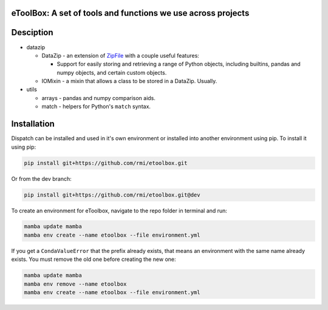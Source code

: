 eToolBox: A set of tools and functions we use across projects
=======================================================================================

.. readme-intro

.. image:: https://github.com/rmi/etoolbox/workflows/tox-pytest/badge.svg
   :target: https://github.com/rmi/etoolbox/actions?query=workflow%3Atox-pytest
   :alt: Tox-PyTest Status

.. image:: https://github.com/rmi/etoolbox/workflows/docs/badge.svg
   :target: https://rmi.github.io/etoolbox/
   :alt: GitHub Pages Status

.. image:: https://coveralls.io/repos/github/RMI/etoolbox/badge.svg?branch=main
   :target: https://coveralls.io/github/RMI/etoolbox?branch=main

.. image:: https://img.shields.io/badge/code%20style-black-000000.svg
   :target: https://github.com/psf/black>
   :alt: Any color you want, so long as it's black.

.. image:: https://img.shields.io/badge/%20imports-isort-%231674b1?style=flat
   :target: https://pycqa.github.io/isort/
   :alt: Imports: isort

Desciption
=======================================================================================

*  datazip

   *  DataZip - an extension of
      `ZipFile <https://docs.python.org/3/library/zipfile.html#zipfile-objects>`_ with
      a couple useful features:

      *  Support for easily storing and retrieving a range of Python objects, including
         builtins, pandas and numpy objects, and certain custom objects.

   *  IOMixin - a mixin that allows a class to be stored in a DataZip. Usually.

*  utils

   * arrays - pandas and numpy comparison aids.
   * match - helpers for Python's ``match`` syntax.

Installation
=======================================================================================

Dispatch can be installed and used in it's own environment or installed into another
environment using pip. To install it using pip:

.. code-block:: bash

   pip install git+https://github.com/rmi/etoolbox.git

Or from the dev branch:

.. code-block:: bash

   pip install git+https://github.com/rmi/etoolbox.git@dev


To create an environment for eToolbox, navigate to the repo folder in terminal and run:

.. code-block:: bash

   mamba update mamba
   mamba env create --name etoolbox --file environment.yml

If you get a ``CondaValueError`` that the prefix already exists, that means an
environment with the same name already exists. You must remove the old one before
creating the new one:

.. code-block:: bash

   mamba update mamba
   mamba env remove --name etoolbox
   mamba env create --name etoolbox --file environment.yml

